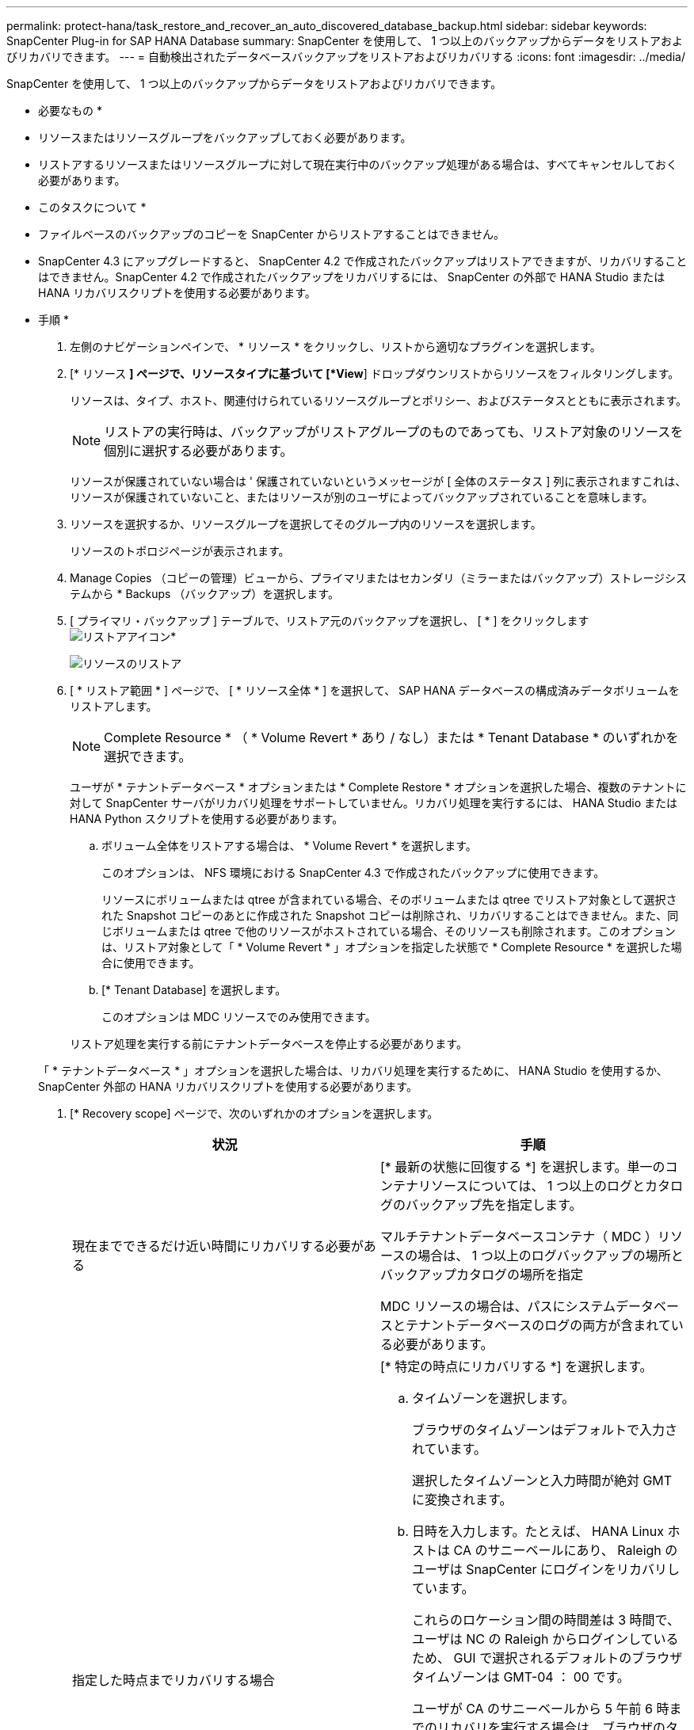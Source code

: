 ---
permalink: protect-hana/task_restore_and_recover_an_auto_discovered_database_backup.html 
sidebar: sidebar 
keywords: SnapCenter Plug-in for SAP HANA Database 
summary: SnapCenter を使用して、 1 つ以上のバックアップからデータをリストアおよびリカバリできます。 
---
= 自動検出されたデータベースバックアップをリストアおよびリカバリする
:icons: font
:imagesdir: ../media/


[role="lead"]
SnapCenter を使用して、 1 つ以上のバックアップからデータをリストアおよびリカバリできます。

* 必要なもの *

* リソースまたはリソースグループをバックアップしておく必要があります。
* リストアするリソースまたはリソースグループに対して現在実行中のバックアップ処理がある場合は、すべてキャンセルしておく必要があります。


* このタスクについて *

* ファイルベースのバックアップのコピーを SnapCenter からリストアすることはできません。
* SnapCenter 4.3 にアップグレードすると、 SnapCenter 4.2 で作成されたバックアップはリストアできますが、リカバリすることはできません。SnapCenter 4.2 で作成されたバックアップをリカバリするには、 SnapCenter の外部で HANA Studio または HANA リカバリスクリプトを使用する必要があります。


* 手順 *

. 左側のナビゲーションペインで、 * リソース * をクリックし、リストから適切なプラグインを選択します。
. [* リソース *] ページで、リソースタイプに基づいて [*View*] ドロップダウンリストからリソースをフィルタリングします。
+
リソースは、タイプ、ホスト、関連付けられているリソースグループとポリシー、およびステータスとともに表示されます。

+

NOTE: リストアの実行時は、バックアップがリストアグループのものであっても、リストア対象のリソースを個別に選択する必要があります。

+
リソースが保護されていない場合は ' 保護されていないというメッセージが [ 全体のステータス ] 列に表示されますこれは、リソースが保護されていないこと、またはリソースが別のユーザによってバックアップされていることを意味します。

. リソースを選択するか、リソースグループを選択してそのグループ内のリソースを選択します。
+
リソースのトポロジページが表示されます。

. Manage Copies （コピーの管理）ビューから、プライマリまたはセカンダリ（ミラーまたはバックアップ）ストレージシステムから * Backups （バックアップ）を選択します。
. [ プライマリ・バックアップ ] テーブルで、リストア元のバックアップを選択し、 [ * ] をクリックしますimage:../media/restore_icon.gif["リストアアイコン"]*
+
image::../media/restoring_resource.gif[リソースのリストア]

. [ * リストア範囲 * ] ページで、 [ * リソース全体 * ] を選択して、 SAP HANA データベースの構成済みデータボリュームをリストアします。
+

NOTE: Complete Resource * （ * Volume Revert * あり / なし）または * Tenant Database * のいずれかを選択できます。

+
ユーザが * テナントデータベース * オプションまたは * Complete Restore * オプションを選択した場合、複数のテナントに対して SnapCenter サーバがリカバリ処理をサポートしていません。リカバリ処理を実行するには、 HANA Studio または HANA Python スクリプトを使用する必要があります。

+
.. ボリューム全体をリストアする場合は、 * Volume Revert * を選択します。
+
このオプションは、 NFS 環境における SnapCenter 4.3 で作成されたバックアップに使用できます。

+
リソースにボリュームまたは qtree が含まれている場合、そのボリュームまたは qtree でリストア対象として選択された Snapshot コピーのあとに作成された Snapshot コピーは削除され、リカバリすることはできません。また、同じボリュームまたは qtree で他のリソースがホストされている場合、そのリソースも削除されます。このオプションは、リストア対象として「 * Volume Revert * 」オプションを指定した状態で * Complete Resource * を選択した場合に使用できます。

.. [* Tenant Database] を選択します。
+
このオプションは MDC リソースでのみ使用できます。

+
リストア処理を実行する前にテナントデータベースを停止する必要があります。

+
「 * テナントデータベース * 」オプションを選択した場合は、リカバリ処理を実行するために、 HANA Studio を使用するか、 SnapCenter 外部の HANA リカバリスクリプトを使用する必要があります。



. [* Recovery scope] ページで、次のいずれかのオプションを選択します。
+
|===
| 状況 | 手順 


 a| 
現在までできるだけ近い時間にリカバリする必要がある
 a| 
[* 最新の状態に回復する *] を選択します。単一のコンテナリソースについては、 1 つ以上のログとカタログのバックアップ先を指定します。

マルチテナントデータベースコンテナ（ MDC ）リソースの場合は、 1 つ以上のログバックアップの場所とバックアップカタログの場所を指定

MDC リソースの場合は、パスにシステムデータベースとテナントデータベースのログの両方が含まれている必要があります。



 a| 
指定した時点までリカバリする場合
 a| 
[* 特定の時点にリカバリする *] を選択します。

.. タイムゾーンを選択します。
+
ブラウザのタイムゾーンはデフォルトで入力されています。

+
選択したタイムゾーンと入力時間が絶対 GMT に変換されます。

.. 日時を入力します。たとえば、 HANA Linux ホストは CA のサニーベールにあり、 Raleigh のユーザは SnapCenter にログインをリカバリしています。
+
これらのロケーション間の時間差は 3 時間で、ユーザは NC の Raleigh からログインしているため、 GUI で選択されるデフォルトのブラウザタイムゾーンは GMT-04 ： 00 です。

+
ユーザが CA のサニーベールから 5 午前 6 時までのリカバリを実行する場合は、ブラウザのタイムゾーンを HANA Linux ホストのタイムゾーン（ GMT-07 ： 00 ）に設定し、日時を午前 5 時に指定する必要があります

+
単一のコンテナリソースについては、 1 つ以上のログとカタログのバックアップ先を指定します。

+
MDC リソースの場合は、 1 つ以上のログバックアップの場所とバックアップカタログの場所を指定します。

+
MDC リソースの場合は、パスにシステムデータベースとテナントデータベースのログの両方が含まれている必要があります。





 a| 
特定のデータ・バックアップにリカバリする場合
 a| 
［ * 指定されたデータバックアップにリカバリする * ］ を選択します。



 a| 
リカバリが不要である場合
 a| 
「リカバリなし」を選択します。リカバリ処理は HANA Studio から手動で実行する必要があります。

|===
+
リカバリできるの SnapCenter は、ホストとプラグインの両方が SnapCenter 4.3 にアップグレードされ、リストア用に選択されたバックアップがリソースの変換後または自動検出されたあとに実行される場合に限られます。

. リストア・ジョブを実行する前に実行するプリ・リストアおよびアンマウント・コマンドを、 [*Pre ops *] ページで入力します。
+
自動検出されたリソースにはアンマウントコマンドを使用できません。

. [*Post ops *] ページで、 mount コマンドおよび post restore コマンドを入力して、リストア・ジョブの実行後に実行します。
+
自動検出されたリソースに対しては、 mount コマンドを使用できません。

. [*Notification] ページの [*Email preference*] ドロップダウンリストから、電子メールを送信するシナリオを選択します。
+
また、送信者と受信者の E メールアドレスと E メールの件名を指定する必要があります。また、 [* 設定 * （ Settings * ） ] > [* グローバル設定 * （ * Global Settings * ） ] ページでも SMTP を設定する必要があります。

. 概要を確認し、 [ 完了 ] をクリックします。
. 操作の進行状況を監視するには、 * Monitor * > * Jobs * をクリックします。


